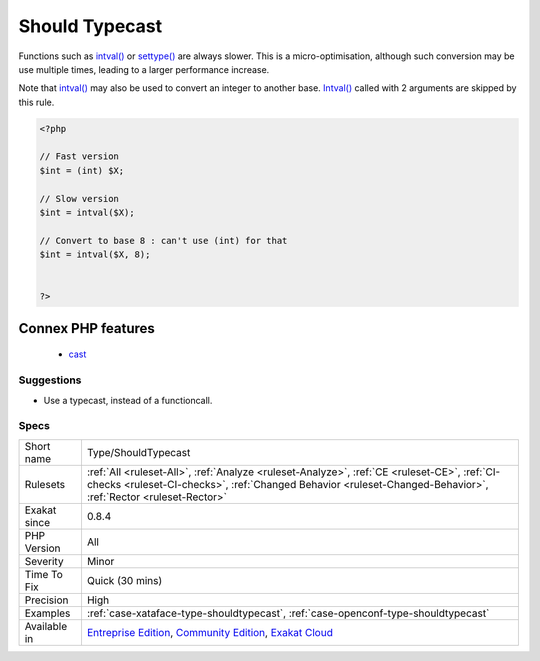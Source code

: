 .. _type-shouldtypecast:

.. _should-typecast:

Should Typecast
+++++++++++++++

.. meta\:\:
	:description:
		Should Typecast: When typecasting, it is better to use the casting operator, such as ``(int)`` or ``(bool)``.
	:twitter:card: summary_large_image
	:twitter:site: @exakat
	:twitter:title: Should Typecast
	:twitter:description: Should Typecast: When typecasting, it is better to use the casting operator, such as ``(int)`` or ``(bool)``
	:twitter:creator: @exakat
	:twitter:image:src: https://www.exakat.io/wp-content/uploads/2020/06/logo-exakat.png
	:og:image: https://www.exakat.io/wp-content/uploads/2020/06/logo-exakat.png
	:og:title: Should Typecast
	:og:type: article
	:og:description: When typecasting, it is better to use the casting operator, such as ``(int)`` or ``(bool)``
	:og:url: https://php-tips.readthedocs.io/en/latest/tips/Type/ShouldTypecast.html
	:og:locale: en
  When typecasting, it is better to use the casting operator, such as ``(int)`` or ``(bool)``.

Functions such as `intval() <https://www.php.net/intval>`_ or `settype() <https://www.php.net/settype>`_ are always slower.
This is a micro-optimisation, although such conversion may be use multiple times, leading to a larger performance increase.  

Note that `intval() <https://www.php.net/intval>`_ may also be used to convert an integer to another base. `Intval() <https://www.php.net/intval>`_ called with 2 arguments are skipped by this rule.

.. code-block:: php
   
   <?php
   
   // Fast version
   $int = (int) $X;
   
   // Slow version
   $int = intval($X);
   
   // Convert to base 8 : can't use (int) for that
   $int = intval($X, 8);
   
   
   ?>
Connex PHP features
-------------------

  + `cast <https://php-dictionary.readthedocs.io/en/latest/dictionary/cast.ini.html>`_


Suggestions
___________

* Use a typecast, instead of a functioncall.




Specs
_____

+--------------+--------------------------------------------------------------------------------------------------------------------------------------------------------------------------------------------------------------+
| Short name   | Type/ShouldTypecast                                                                                                                                                                                          |
+--------------+--------------------------------------------------------------------------------------------------------------------------------------------------------------------------------------------------------------+
| Rulesets     | :ref:`All <ruleset-All>`, :ref:`Analyze <ruleset-Analyze>`, :ref:`CE <ruleset-CE>`, :ref:`CI-checks <ruleset-CI-checks>`, :ref:`Changed Behavior <ruleset-Changed-Behavior>`, :ref:`Rector <ruleset-Rector>` |
+--------------+--------------------------------------------------------------------------------------------------------------------------------------------------------------------------------------------------------------+
| Exakat since | 0.8.4                                                                                                                                                                                                        |
+--------------+--------------------------------------------------------------------------------------------------------------------------------------------------------------------------------------------------------------+
| PHP Version  | All                                                                                                                                                                                                          |
+--------------+--------------------------------------------------------------------------------------------------------------------------------------------------------------------------------------------------------------+
| Severity     | Minor                                                                                                                                                                                                        |
+--------------+--------------------------------------------------------------------------------------------------------------------------------------------------------------------------------------------------------------+
| Time To Fix  | Quick (30 mins)                                                                                                                                                                                              |
+--------------+--------------------------------------------------------------------------------------------------------------------------------------------------------------------------------------------------------------+
| Precision    | High                                                                                                                                                                                                         |
+--------------+--------------------------------------------------------------------------------------------------------------------------------------------------------------------------------------------------------------+
| Examples     | :ref:`case-xataface-type-shouldtypecast`, :ref:`case-openconf-type-shouldtypecast`                                                                                                                           |
+--------------+--------------------------------------------------------------------------------------------------------------------------------------------------------------------------------------------------------------+
| Available in | `Entreprise Edition <https://www.exakat.io/entreprise-edition>`_, `Community Edition <https://www.exakat.io/community-edition>`_, `Exakat Cloud <https://www.exakat.io/exakat-cloud/>`_                      |
+--------------+--------------------------------------------------------------------------------------------------------------------------------------------------------------------------------------------------------------+


